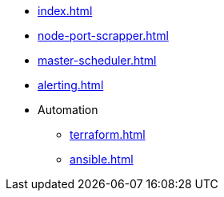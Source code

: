 
* xref:index.adoc[]
* xref:node-port-scrapper.adoc[]
* xref:master-scheduler.adoc[]
* xref:alerting.adoc[]

* Automation
** xref:terraform.adoc[]
** xref:ansible.adoc[]



